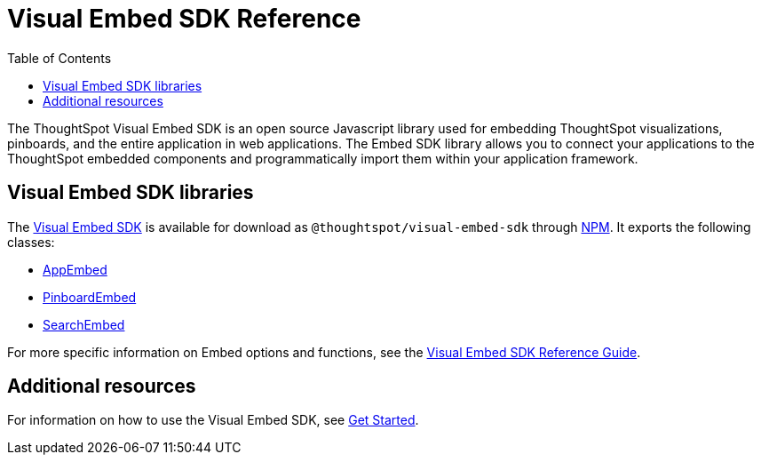 = Visual Embed SDK Reference 
:toc: true

:page-title: Visual Embed SDK Reference
:page-pageid: js-reference
:page-description: Visual Embed SDK Reference

The ThoughtSpot Visual Embed SDK is an open source Javascript library used for embedding ThoughtSpot visualizations, pinboards, and the entire application in web applications. The Embed SDK library allows you to connect your applications to the ThoughtSpot embedded components and programmatically import them within your application framework.

== Visual Embed SDK libraries
The link:https://github.com/thoughtspot/visual-embed-sdk[Visual Embed SDK, window=_blank] is available for download as `@thoughtspot/visual-embed-sdk` through link:https://www.npmjs.com/package/@thoughtspot/visual-embed-sdk[NPM, window=_blank]. It exports the following classes:

* link:https://docs.thoughtspot.com/visual-embed-sdk/typedoc/classes/appembed.html[AppEmbed^, window=_blank]
* link:https://docs.thoughtspot.com/visual-embed-sdk/typedoc/classes/pinboardembed.html[PinboardEmbed, window=_blank]
* link:https://docs.thoughtspot.com/visual-embed-sdk/typedoc/classes/searchembed.html[SearchEmbed, window=_blank]

For more specific information on Embed options and functions, see the  link:https://docs.thoughtspot.com/visual-embed-sdk/typedoc/modules.html[Visual Embed SDK Reference Guide, window=_blank].

== Additional resources
 
For information on how to use the Visual Embed SDK, see xref:getting-started.adoc[Get Started].